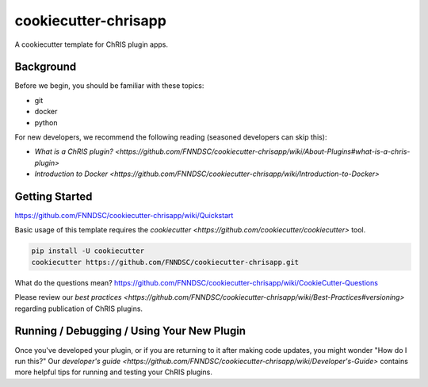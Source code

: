 ############################
cookiecutter-chrisapp |Logo| 
############################

|License| |Last Commit| |CI|

.. |Logo| image:: ../assets/logo_chris.png?raw=true
  :alt: ChRIS Logo
.. |License| image:: https://img.shields.io/github/license/fnndsc/cookiecutter-chrisapp.svg
  :alt: License
.. |Last Commit| image:: https://img.shields.io/github/last-commit/fnndsc/cookiecutter-chrisapp.svg
  :alt: Last Commit
.. |CI| image:: https://github.com/FNNDSC/cookiecutter-chrisapp/workflows/CI/badge.svg
  :alt: Github Actions

A cookiecutter template for ChRIS plugin apps.

Background
==========

Before we begin, you should be familiar with these topics:

* git
* docker
* python

For new developers, we recommend the following reading (seasoned developers can skip this):

* `What is a ChRIS plugin? <https://github.com/FNNDSC/cookiecutter-chrisapp/wiki/About-Plugins#what-is-a-chris-plugin>`
* `Introduction to Docker <https://github.com/FNNDSC/cookiecutter-chrisapp/wiki/Introduction-to-Docker>`

Getting Started
===============

https://github.com/FNNDSC/cookiecutter-chrisapp/wiki/Quickstart

Basic usage of this template requires the `cookiecutter <https://github.com/cookiecutter/cookiecutter>` tool.

.. code::

    pip install -U cookiecutter
    cookiecutter https://github.com/FNNDSC/cookiecutter-chrisapp.git

What do the questions mean?
https://github.com/FNNDSC/cookiecutter-chrisapp/wiki/CookieCutter-Questions

Please review our `best practices <https://github.com/FNNDSC/cookiecutter-chrisapp/wiki/Best-Practices#versioning>`
regarding publication of ChRIS plugins.

Running / Debugging / Using Your New Plugin
===========================================

Once you've developed your plugin, or if you are returning to it after making code updates, you might wonder "How do I run this?" Our `developer's guide <https://github.com/FNNDSC/cookiecutter-chrisapp/wiki/Developer's-Guide>` contains more helpful tips for running and testing your ChRIS plugins.
